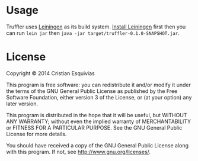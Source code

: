 * Usage
Truffler uses [[https://github.com/technomancy/leiningen][Leiningen]] as its build system. [[https://github.com/technomancy/leiningen#installation][Install Leiningen]] first then you can run ~lein jar~ then ~java -jar target/truffler-0.1.0-SNAPSHOT.jar~.

* License

Copyright © 2014 Cristian Esquivias

This program is free software: you can redistribute it and/or modify
it under the terms of the GNU General Public License as published by
the Free Software Foundation, either version 3 of the License, or
(at your option) any later version.

This program is distributed in the hope that it will be useful,
but WITHOUT ANY WARRANTY; without even the implied warranty of
MERCHANTABILITY or FITNESS FOR A PARTICULAR PURPOSE.  See the
GNU General Public License for more details.

You should have received a copy of the GNU General Public License
along with this program.  If not, see <http://www.gnu.org/licenses/>.
